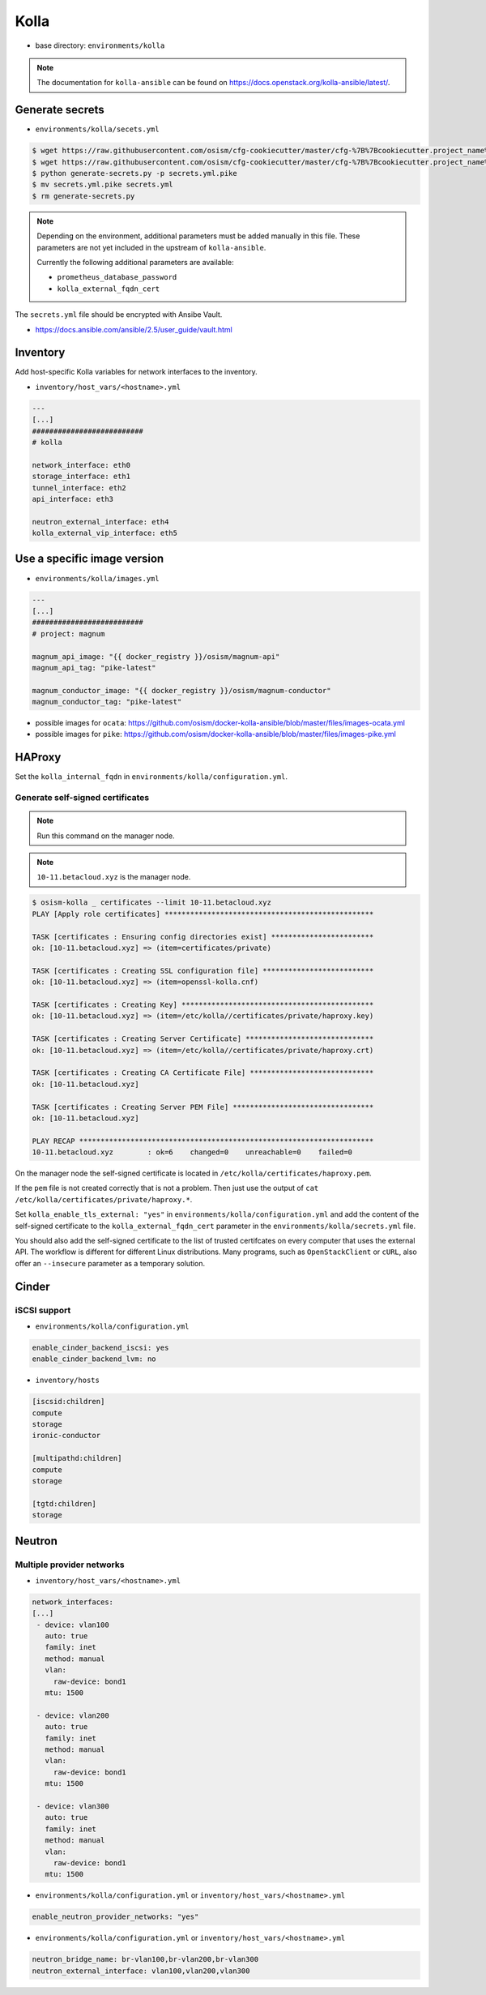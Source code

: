 =====
Kolla
=====

* base directory: ``environments/kolla``

.. note ::

   The documentation for ``kolla-ansible`` can be found on https://docs.openstack.org/kolla-ansible/latest/.

Generate secrets
================

* ``environments/kolla/secets.yml``

.. code-block:: console

   $ wget https://raw.githubusercontent.com/osism/cfg-cookiecutter/master/cfg-%7B%7Bcookiecutter.project_name%7D%7D/scripts/generate-secrets.py
   $ wget https://raw.githubusercontent.com/osism/cfg-cookiecutter/master/cfg-%7B%7Bcookiecutter.project_name%7D%7D/environments/kolla/secrets.yml.pike
   $ python generate-secrets.py -p secrets.yml.pike
   $ mv secrets.yml.pike secrets.yml
   $ rm generate-secrets.py

.. note::

   Depending on the environment, additional parameters must be added manually in this file.
   These parameters are not yet included in the upstream of ``kolla-ansible``.

   Currently the following additional parameters are available:

   * ``prometheus_database_password``
   * ``kolla_external_fqdn_cert``

The ``secrets.yml`` file should be encrypted with Ansibe Vault.

* https://docs.ansible.com/ansible/2.5/user_guide/vault.html

Inventory
=========

Add host-specific Kolla variables for network interfaces to the inventory.

* ``inventory/host_vars/<hostname>.yml``

.. code-block:: yaml

   ---
   [...]
   ##########################
   # kolla

   network_interface: eth0
   storage_interface: eth1
   tunnel_interface: eth2
   api_interface: eth3

   neutron_external_interface: eth4
   kolla_external_vip_interface: eth5

Use a specific image version
============================

* ``environments/kolla/images.yml``

.. code-block:: yaml

   ---
   [...]
   ##########################
   # project: magnum

   magnum_api_image: "{{ docker_registry }}/osism/magnum-api"
   magnum_api_tag: "pike-latest"

   magnum_conductor_image: "{{ docker_registry }}/osism/magnum-conductor"
   magnum_conductor_tag: "pike-latest"

* possible images for ``ocata``: https://github.com/osism/docker-kolla-ansible/blob/master/files/images-ocata.yml
* possible images for ``pike``: https://github.com/osism/docker-kolla-ansible/blob/master/files/images-pike.yml

HAProxy
=======

Set the ``kolla_internal_fqdn`` in ``environments/kolla/configuration.yml``.

Generate self-signed certificates
---------------------------------

.. note:: Run this command on the manager node.

.. note:: ``10-11.betacloud.xyz`` is the manager node.

.. code-block:: console

   $ osism-kolla _ certificates --limit 10-11.betacloud.xyz
   PLAY [Apply role certificates] *************************************************

   TASK [certificates : Ensuring config directories exist] ************************
   ok: [10-11.betacloud.xyz] => (item=certificates/private)

   TASK [certificates : Creating SSL configuration file] **************************
   ok: [10-11.betacloud.xyz] => (item=openssl-kolla.cnf)

   TASK [certificates : Creating Key] *********************************************
   ok: [10-11.betacloud.xyz] => (item=/etc/kolla//certificates/private/haproxy.key)

   TASK [certificates : Creating Server Certificate] ******************************
   ok: [10-11.betacloud.xyz] => (item=/etc/kolla//certificates/private/haproxy.crt)

   TASK [certificates : Creating CA Certificate File] *****************************
   ok: [10-11.betacloud.xyz]

   TASK [certificates : Creating Server PEM File] *********************************
   ok: [10-11.betacloud.xyz]

   PLAY RECAP *********************************************************************
   10-11.betacloud.xyz        : ok=6    changed=0    unreachable=0    failed=0

On the manager node the self-signed certificate is located in ``/etc/kolla/certificates/haproxy.pem``.

If the ``pem`` file is not created correctly that is not a problem. Then just use the output of
``cat /etc/kolla/certificates/private/haproxy.*``.

Set ``kolla_enable_tls_external: "yes"`` in ``environments/kolla/configuration.yml`` and add the
content of the self-signed certificate to the ``kolla_external_fqdn_cert`` parameter in the
``environments/kolla/secrets.yml`` file.

You should also add the self-signed certificate to the list of trusted certifcates on every computer
that uses the external API. The workflow is different for different Linux distributions.
Many programs, such as ``OpenStackClient`` or ``cURL``,  also offer an ``--insecure`` parameter as
a temporary solution.

Cinder
======

iSCSI support
-------------

* ``environments/kolla/configuration.yml``

.. code-block:: yaml

   enable_cinder_backend_iscsi: yes
   enable_cinder_backend_lvm: no

* ``inventory/hosts``

.. code-block:: ini

   [iscsid:children]
   compute
   storage
   ironic-conductor

   [multipathd:children]
   compute
   storage

   [tgtd:children]
   storage

Neutron
=======

Multiple provider networks
--------------------------

* ``inventory/host_vars/<hostname>.yml``

.. code-block:: yaml

   network_interfaces:
   [...]
    - device: vlan100
      auto: true
      family: inet
      method: manual
      vlan:
        raw-device: bond1
      mtu: 1500

    - device: vlan200
      auto: true
      family: inet
      method: manual
      vlan:
        raw-device: bond1
      mtu: 1500

    - device: vlan300
      auto: true
      family: inet
      method: manual
      vlan:
        raw-device: bond1
      mtu: 1500

* ``environments/kolla/configuration.yml`` or ``inventory/host_vars/<hostname>.yml``

.. code-block:: yaml

   enable_neutron_provider_networks: "yes"

* ``environments/kolla/configuration.yml`` or ``inventory/host_vars/<hostname>.yml``

.. code-block:: yaml

   neutron_bridge_name: br-vlan100,br-vlan200,br-vlan300
   neutron_external_interface: vlan100,vlan200,vlan300
